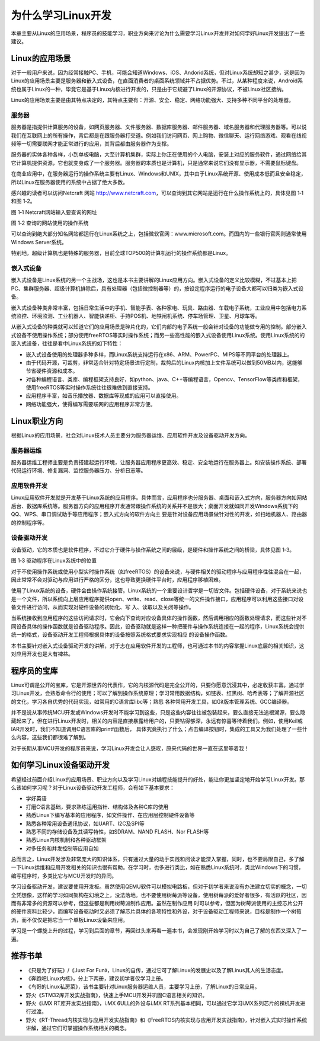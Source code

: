 .. vim: syntax=rst

为什么学习Linux开发
------------------------


本章主要从Linux的应用场景，程序员的技能学习，职业方向来讨论为什么需要学习Linux开发并对如何学好Linux开发提出了一些建议。

Linux的应用场景
~~~~~~~~~~~~~~~~~~~~~~~~~~~~~~

对于一般用户来说，因为经常接触PC、手机，可能会知道Windows、iOS、Andorid系统，但对Linux系统却知之甚少，这是因为
Linux的应用场景主要是服务器和嵌入式设备，在直面消费者的桌面系统领域并不占据优势。不过，从某种程度来说，Android系统也属于Linux的一种，毕竟它是基于Linux内核进行开发的，只是由于它规避了Linux的开源协议，不被Linux社区接纳。

Linux的应用场景主要是由其特点决定的，其特点主要有：开源、安全、稳定、网络功能强大、支持多种不同平台的处理器。

服务器
^^^^^^^^^^^^^^^^^^^^^^^^^^^

服务器是指提供计算服务的设备，如网页服务器、文件服务器、数据库服务器、邮件服务器、域名服务器和代理服务器等。可以说我们在互联网上的所有操作，背后都是在跟服务器打交道。例如我们访问网页、网上购物、微信聊天、运行网络游戏、观看在线视频等一切需要联网才能正常进行的应用，其背后都由服务器作为支撑。

服务器的实体各种各样，小到单板电脑，大至计算机集群，实际上你正在使用的个人电脑，安装上对应的服务软件，通过网络给其它计算机提供资源，它也就变身成了一个服务器。服务器的本质也是计算机，只是通常来说它们没有显示器，不需要鼠标键盘。

在商业应用中，在服务器运行的操作系统主要有Linux、Windows和UNIX，其中由于Linux系统开源、使用成本低而且安全稳定，所以Linux在服务器使用的系统中占据了绝大多数。

感兴趣的读者可以访问Netcraft 网站 http://www.netcraft.com，可以查询到其它网站是运行在什么操作系统上的，具体见图 1‑1和图 1‑2。

.. image:: media/whylea002.png
   :align: center
   :alt: Netcraft网站输入要查询的网址

图 1‑1 Netcraft网站输入要查询的网址

|whylea003|

图 1‑2 查询的网站使用的操作系统

可以查询到绝大部分知名网站都运行在Linux系统之上，包括微软官网：www.microsoft.com。而国内的一些银行官网则通常使用Windows Server系统。

特别地，超级计算机也是特殊的服务器，目前全球TOP500的计算机运行的操作系统都是Linux。

嵌入式设备
^^^^^^^^^^^^^^^^^

嵌入式设备是Linux系统的另一个主战场，这也是本书主要讲解的Linux应用方向。嵌入式设备的定义比较模糊，不过基本上把PC、集群服务器、超级计算机排除后，具有处理器（包括微控制器等）的，按设定程序运行的电子设备大都可以归类为嵌入式设备。

嵌入式设备种类非常丰富，包括日常生活中的手机、智能手表、各种家电、玩具、路由器、车载电子系统，工业应用中包括电力系统监控、环境监测、工业机器人、智能快递柜、手持POS机、地铁闸机系统、停车场管理、卫星、月球车等。

从嵌入式设备的种类就可以知道它们的应用场景是碎片化的，它们内部的电子系统一般会针对设备的功能做专用的控制。部分嵌入式设备不使用操作系统；部分使用freeRTOS等实时操作系统；而另一些高性能的嵌入式设备使用Linux系统。使用Linux系统的的嵌入式设备，往往是看中Linux系统的如下特性：

-  嵌入式设备使用的处理器多种多样，而Linux系统支持运行在x86、ARM、PowerPC、MIPS等不同平台的处理器上。

-  由于代码开源，可裁剪，非常适合针对特定场景进行定制，裁剪后的Linux内核加上文件系统可以做到50MB以内，这能够节省硬件资源和成本。

-  对各种编程语言、类库、编程框架支持良好，如python、java、C++等编程语言，Opencv、TensorFlow等类库和框架，使用freeRTOS等实时操作系统往往很难做到直接支持。

-  应用程序丰富，如音乐播放器、数据库等现成的应用可以直接使用。

-  网络功能强大，使得编写需要联网的应用程序非常方便。

Linux职业方向
~~~~~~~~~~~~~~~~~~


根据Linux的应用场景，社会对Linux技术人员主要分为服务器运维、应用软件开发及设备驱动开发方向。

服务器运维
^^^^^^^^^^^^^^^^^

服务器运维工程师主要是负责搭建起运行环境，让服务器应用程序更高效、稳定、安全地运行在服务器上。如安装操作系统、部署代码运行环境、修复漏洞、监控服务器压力、分析日志等。

应用软件开发
^^^^^^^^^^^^^^^^^^^^^^^^

Linux应用软件开发就是开发基于Linux系统的应用程序。具体而言，应用程序也分服务器、桌面和嵌入式方向，服务器方向如网站后台、数据库系统等。服务器方向的应用程序开发通常跟操作系统的关系并不是很大；桌面开发就如同开发Windows系统下的QQ、WPS、串口调试助手等应用程序；嵌入式方向的软件方向主
要是针对设备应用场景做针对性的开发，如扫地机器人、路由器的控制程序等。

设备驱动开发
^^^^^^^^^^^^^^^^^^^^^^^^

设备驱动，它的本质也是软件程序，不过它介于硬件与操作系统之间的层级，是硬件和操作系统之间的桥梁，具体见图 1‑3。

|whylea004|

图 1‑3 驱动程序在Linux系统中的位置

对于不使用操作系统或使用小型实时操作系统（如freeRTOS）的设备来说，与硬件相关的驱动程序与应用程序往往混合在一起，因此常常不会对驱动与应用进行严格的区分，这也导致更换硬件平台时，应用程序移植困难。

使用了Linux系统的设备，硬件会由操作系统接管。Linux系统的一个重要设计哲学是一切皆文件。包括硬件设备，对于系统来说也是一个文件，所以系统向上层应用程序提供open、write、read、close等统一的文件操作接口，应用程序可以利用这些接口对设备文件进行访问，从而实现对硬件设备的初始化、写
入、读取以及关闭等操作。

当系统接收到应用程序的这些访问请求时，它会向下查询对应设备具体的操作函数，然后调用相应的函数处理请求，而这些针对不同设备具体的操作函数就是设备驱动程序。因此，设备驱动就是这样一种把硬件与操作系统连接在一起的程序，Linux系统会提供统一的格式，设备驱动开发工程师根据具体的设备按照系统格式要求实现相应
的设备操作函数。

本书主要针对嵌入式设备驱动开发的讲解，对于志在应用软件开发的工程师，也可通过本书的内容掌握Linux底层的相关知识，这对应用开发也是大有裨益。

程序员的宝库
~~~~~~~~~~~~~~~~~~~~~~~~~~~~~~

Linux可谓是公开的宝库，它是开源世界的代表作，它的内核源代码是完全公开的，只要你愿意沉浸其中，必定收获丰富。通过学习Linux开发，会熟悉命令行的使用；可以了解到操作系统原理；学习常用数据结构，如链表、红黑树、哈希表等；了解开源社区的文化，学习各自优秀的代码实现，如常用的C语言库libc等；熟悉
各种常用开发工具，如Git版本管理系统、GCC编译器。

并不是说从事传统MCU开发或Windows开发时不能学习到这些，只是这些内容往往被包装起来，要么直接无法追根溯源，要么隐藏起来了。但在进行Linux开发时，相关的内容是直接暴露给用户的，只要钻得够深，永远有惊喜等待着我们。例如，使用Keil或IAR开发时，我们不知道调用C语言库的printf函数后，
具体究竟执行了什么；点击编译按钮时，集成的工具又为我们处理了一些什么内容，这些我们都很难了解到。

对于长期从事MCU开发的程序员来说，学习Linux开发会让人感叹，原来代码的世界一直在这里等着我！

如何学习Linux设备驱动开发
~~~~~~~~~~~~~~~~~~~~~~~~~~~~~~~~~~~~~~~~~~~~~

希望经过前面介绍Linux的应用场景、职业方向以及学习Linux对编程技能提升的好处，能让你更加坚定地开始学习Linux开发。那么该如何学习呢？对于Linux设备驱动开发工程师，会有如下基本要求：

-  学好英语

-  打磨C语言基础，要求熟练运用指针、结构体及各种C库的使用

-  熟悉Linux下编写基本的应用程序，如文件操作、在应用层控制硬件设备等

-  熟悉各种常用设备通讯协议，如UART、I2C及SPI等

-  熟悉不同的存储设备及其读写特性，如SDRAM、NAND FLASH、Nor FLASH等

-  熟悉Linux内核机制和各种驱动框架

-  对多任务和并发控制等应用自如

总而言之，Linux开发涉及非常庞大的知识体系，只有通过大量的动手实践和阅读才能深入掌握，同时，也不要局限自己，多了解一下Linux运维和应用开发相关的知识也很有帮助。在学习时，也多进行类比，如在熟悉Linux系统时，类比Windows下的习惯，编写程序时，多类比它与MCU开发时的异同。

学习设备驱动开发，建议要使用开发板。虽然使用QEMU软件可以模拟电路板，但对于初学者来说没有办法建立切实的概念，一切全凭想像，这样的学习如同架构在幻境之上，没法落地。也不要使用树莓派等设备，使用树莓派的爱好者很多，有活跃的社区，因而有非常多的资源可以参考，但这些都是利用树莓派制作应用。虽然在制作应用
时可以参考，但因为树莓派使用的主控芯片公开的硬件资料比较少，而编写设备驱动时又必须了解芯片具体的各项特性和外设，对于设备驱动工程师来说，目标是制作一个树莓派，而不仅仅是把它当一个单板Linux设备来应用。

学习是一个螺旋上升的过程，学习到后面的章节，再回过头来再看一遍本书，会发现刚开始学习时以为自己了解的东西又深入了一遍。

推荐书单
~~~~~~~~~~~~~~~~~~~~

-  《只是为了好玩》/《Just For Fun》，Linus的自传，通过它可了解Linux的发展史以及了解Linus其人的生活态度。

-  《奔跑吧Linux内核》，分上下两册，建议初学者仅学习上册。

-  《鸟哥的Linux私房菜》，该书主要针对Linux服务器运维人员，主要学习上册，了解Linux的日常应用。

-  野火《STM32库开发实战指南》，快速上手MCU开发并巩固C语言相关的知识。

-  野火《i.MX RT库开发实战指南》，i.MX 6ULL的外设与i.MX RT系列基本相同，可以通过它学习i.MX系列芯片的裸机开发进行过渡。

-  野火《RT-Thread内核实现与应用开发实战指南》和《FreeRTOS内核实现与应用开发实战指南》，针对嵌入式实时操作系统讲解，通过它们可掌握操作系统相关的概念。

.. |whylea002| image:: media/whylea002.png
   :width: 2.34076in
   :height: 0.97619in
.. |whylea003| image:: media/whylea003.png
   :width: 4.72619in
   :height: 1.08175in
.. |whylea004| image:: media/whylea004.png
   :width: 5.76748in
   :height: 5.74538in
